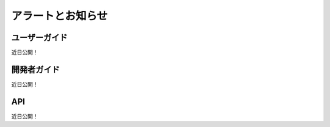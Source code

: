 アラートとお知らせ
========================

ユーザーガイド
----------
近日公開！

開発者ガイド
---------------
近日公開！

API
----
近日公開！